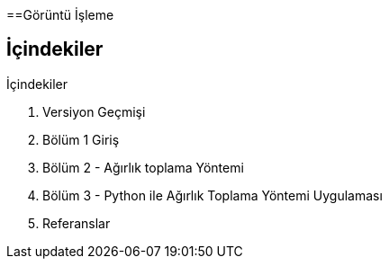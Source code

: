 ==Görüntü İşleme

== İçindekiler +
.İçindekiler +
. Versiyon Geçmişi +
. Bölüm 1 Giriş +
. Bölüm 2 - Ağırlık toplama Yöntemi +
. Bölüm 3 - Python ile Ağırlık Toplama Yöntemi Uygulaması +
. Referanslar +

